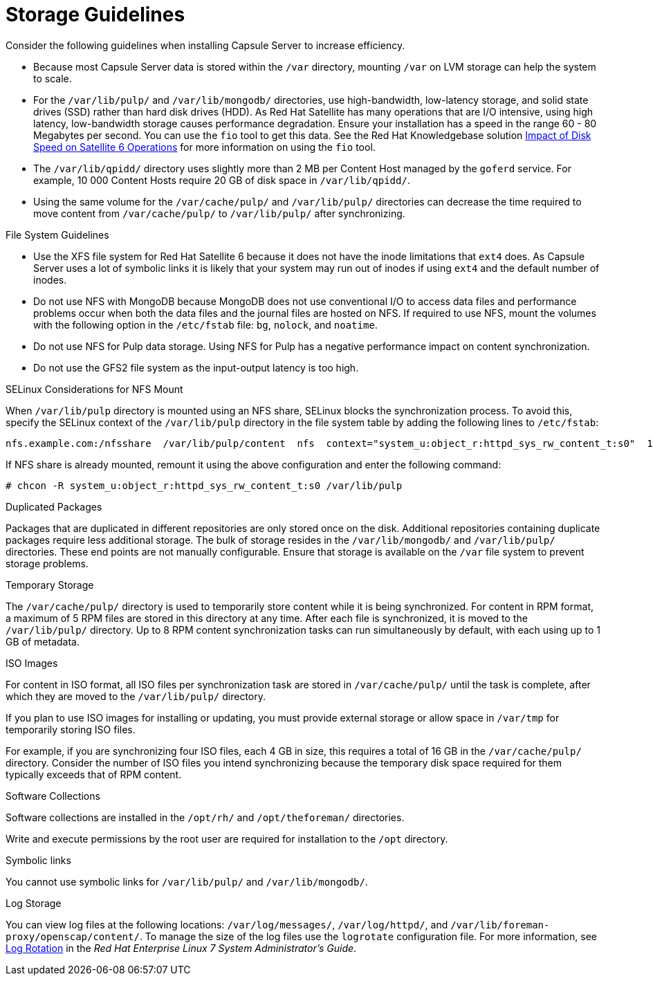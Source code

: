 [id="storage-guidelines_{context}"]

= Storage Guidelines

Consider the following guidelines when installing Capsule Server to increase efficiency.

* Because most Capsule Server data is stored within the `/var` directory, mounting `/var` on LVM storage can help the system to scale.

* For the `/var/lib/pulp/` and `/var/lib/mongodb/` directories, use high-bandwidth, low-latency storage, and solid state drives (SSD) rather than hard disk drives (HDD). As Red{nbsp}Hat Satellite has many operations that are I/O intensive, using high latency, low-bandwidth storage causes performance degradation. Ensure your installation has a speed in the range 60 - 80 Megabytes per second. You can use the `fio` tool to get this data. See the Red{nbsp}Hat Knowledgebase solution https://access.redhat.com/solutions/3397771[Impact of Disk Speed on Satellite 6 Operations] for more information on using the `fio` tool.

* The `/var/lib/qpidd/` directory uses slightly more than 2 MB per Content Host managed by the `goferd` service. For example, 10 000 Content Hosts require 20 GB of disk space in `/var/lib/qpidd/`.

* Using the same volume for the `/var/cache/pulp/` and `/var/lib/pulp/` directories can decrease the time required to move content from `/var/cache/pulp/` to `/var/lib/pulp/` after synchronizing.

.File System Guidelines

* Use the XFS file system for Red{nbsp}Hat Satellite 6 because it does not have the inode limitations that `ext4` does. As Capsule Server uses a lot of symbolic links it is likely that your system may run out of inodes if using `ext4` and the default number of inodes.

* Do not use NFS with MongoDB because MongoDB does not use conventional I/O to access data files and performance problems occur when both the data files and the journal files are hosted on NFS. If required to use NFS, mount the volumes with the following option in the `/etc/fstab` file: `bg`, `nolock`, and `noatime`.

* Do not use NFS for Pulp data storage. Using NFS for Pulp has a negative performance impact on content synchronization.

* Do not use the GFS2 file system as the input-output latency is too high.

.SELinux Considerations for NFS Mount

When `/var/lib/pulp` directory is mounted using an NFS share, SELinux blocks the synchronization process. To avoid this, specify the SELinux context of the `/var/lib/pulp` directory in the file system table by adding the following lines to `/etc/fstab`:

----
nfs.example.com:/nfsshare  /var/lib/pulp/content  nfs  context="system_u:object_r:httpd_sys_rw_content_t:s0"  1 2
----

If NFS share is already mounted, remount it using the above configuration and enter the following command:

----
# chcon -R system_u:object_r:httpd_sys_rw_content_t:s0 /var/lib/pulp
----

.Duplicated Packages

Packages that are duplicated in different repositories are only stored once on the disk. Additional repositories containing duplicate packages require less additional storage. The bulk of storage resides in the `/var/lib/mongodb/` and `/var/lib/pulp/` directories. These end points are not manually configurable. Ensure that storage is available on the `/var` file system to prevent storage problems.

.Temporary Storage

The `/var/cache/pulp/` directory is used to temporarily store content while it is being synchronized. For content in RPM format, a maximum of 5 RPM files are stored in this directory at any time. After each file is synchronized, it is moved to the `/var/lib/pulp/` directory. Up to 8 RPM content synchronization tasks can run simultaneously by default, with each using up to 1 GB of metadata.

.ISO Images
For content in ISO format, all ISO files per synchronization task are stored in `/var/cache/pulp/` until the task is complete, after which they are moved to the `/var/lib/pulp/` directory.

If you plan to use ISO images for installing or updating, you must provide external storage or allow space in `/var/tmp` for temporarily storing ISO files.

For example, if you are synchronizing four ISO files, each 4 GB in size, this requires a total of 16 GB in the `/var/cache/pulp/` directory. Consider the number of ISO files you intend synchronizing because the temporary disk space required for them typically exceeds that of RPM content.

.Software Collections

Software collections are installed in the `/opt/rh/` and `/opt/theforeman/` directories.

Write and execute permissions by the root user are required for installation to the `/opt` directory.

.Symbolic links

You cannot use symbolic links for `/var/lib/pulp/` and `/var/lib/mongodb/`.

.Log Storage

You can view log files at the following locations: `/var/log/messages/`, `/var/log/httpd/`, and `/var/lib/foreman-proxy/openscap/content/`. To manage the size of the log files use the `logrotate` configuration file. For more information, see https://access.redhat.com/documentation/en-us/red_hat_enterprise_linux/7/html/system_administrators_guide/s1-basic_configuration_of_rsyslog#s2-log_rotation[Log Rotation] in the _Red Hat Enterprise Linux 7 System Administrator’s Guide_.
